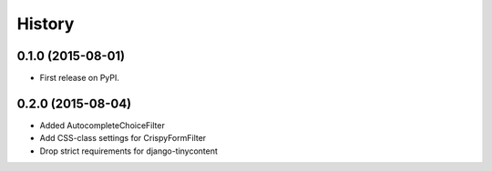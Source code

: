 .. :changelog:

History
-------

0.1.0 (2015-08-01)
++++++++++++++++++

* First release on PyPI.

0.2.0 (2015-08-04)
+++++++++++++++++

* Added AutocompleteChoiceFilter
* Add CSS-class settings for CrispyFormFilter
* Drop strict requirements for django-tinycontent

